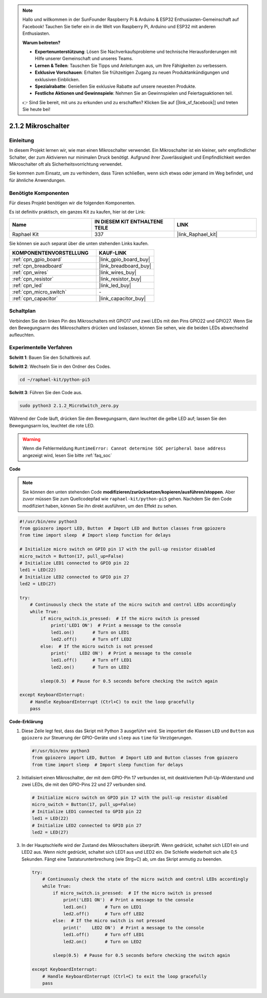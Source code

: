 .. note::

    Hallo und willkommen in der SunFounder Raspberry Pi & Arduino & ESP32 Enthusiasten-Gemeinschaft auf Facebook! Tauchen Sie tiefer ein in die Welt von Raspberry Pi, Arduino und ESP32 mit anderen Enthusiasten.

    **Warum beitreten?**

    - **Expertenunterstützung**: Lösen Sie Nachverkaufsprobleme und technische Herausforderungen mit Hilfe unserer Gemeinschaft und unseres Teams.
    - **Lernen & Teilen**: Tauschen Sie Tipps und Anleitungen aus, um Ihre Fähigkeiten zu verbessern.
    - **Exklusive Vorschauen**: Erhalten Sie frühzeitigen Zugang zu neuen Produktankündigungen und exklusiven Einblicken.
    - **Spezialrabatte**: Genießen Sie exklusive Rabatte auf unsere neuesten Produkte.
    - **Festliche Aktionen und Gewinnspiele**: Nehmen Sie an Gewinnspielen und Feiertagsaktionen teil.

    👉 Sind Sie bereit, mit uns zu erkunden und zu erschaffen? Klicken Sie auf [|link_sf_facebook|] und treten Sie heute bei!

.. _2.1.2_py_pi5:

2.1.2 Mikroschalter
=================================

Einleitung
------------------

In diesem Projekt lernen wir, wie man einen Mikroschalter verwendet. Ein Mikroschalter ist ein kleiner, sehr empfindlicher Schalter, der zum Aktivieren nur minimalen Druck benötigt. Aufgrund ihrer Zuverlässigkeit und Empfindlichkeit werden Mikroschalter oft als Sicherheitsvorrichtung verwendet.

Sie kommen zum Einsatz, um zu verhindern, dass Türen schließen, wenn sich etwas oder jemand im Weg befindet, und für ähnliche Anwendungen.

Benötigte Komponenten
-------------------------------

Für dieses Projekt benötigen wir die folgenden Komponenten.

.. image:: ../python_pi5/img/2.1.2_micro_switch_list.png

Es ist definitiv praktisch, ein ganzes Kit zu kaufen, hier ist der Link:

.. list-table::
    :widths: 20 20 20
    :header-rows: 1

    *   - Name	
        - IN DIESEM KIT ENTHALTENE TEILE
        - LINK
    *   - Raphael Kit
        - 337
        - |link_Raphael_kit|

Sie können sie auch separat über die unten stehenden Links kaufen.

.. list-table::
    :widths: 30 20
    :header-rows: 1

    *   - KOMPONENTENVORSTELLUNG
        - KAUF-LINK

    *   - :ref:`cpn_gpio_board`
        - |link_gpio_board_buy|
    *   - :ref:`cpn_breadboard`
        - |link_breadboard_buy|
    *   - :ref:`cpn_wires`
        - |link_wires_buy|
    *   - :ref:`cpn_resistor`
        - |link_resistor_buy|
    *   - :ref:`cpn_led`
        - |link_led_buy|
    *   - :ref:`cpn_micro_switch`
        - \-
    *   - :ref:`cpn_capacitor`
        - |link_capacitor_buy|

Schaltplan
-------------------

Verbinden Sie den linken Pin des Mikroschalters mit GPIO17 und zwei LEDs mit den Pins GPIO22 und GPIO27. Wenn Sie den Bewegungsarm des Mikroschalters drücken und loslassen, können Sie sehen, wie die beiden LEDs abwechselnd aufleuchten.

.. image:: ../python_pi5/img/2.1.2_micro_switch_schematic_1.png


.. image:: ../python_pi5/img/2.1.2_micro_switch_schematic_2.png


Experimentelle Verfahren
----------------------------------

**Schritt 1**: Bauen Sie den Schaltkreis auf.

.. image:: ../python_pi5/img/2.1.2_micro_switch_circuit.png

**Schritt 2**: Wechseln Sie in den Ordner des Codes.

.. raw:: html

   <run></run>

.. code-block::

    cd ~/raphael-kit/python-pi5

**Schritt 3**: Führen Sie den Code aus.

.. raw:: html

   <run></run>

.. code-block::

    sudo python3 2.1.2_MicroSwitch_zero.py

Während der Code läuft, drücken Sie den Bewegungsarm, dann leuchtet die gelbe LED auf; lassen Sie den Bewegungsarm los, leuchtet die rote LED.

.. warning::

    Wenn die Fehlermeldung ``RuntimeError: Cannot determine SOC peripheral base address`` angezeigt wird, lesen Sie bitte :ref:`faq_soc`

**Code**

.. note::

    Sie können den unten stehenden Code **modifizieren/zurücksetzen/kopieren/ausführen/stoppen**. Aber zuvor müssen Sie zum Quellcodepfad wie ``raphael-kit/python-pi5`` gehen. Nachdem Sie den Code modifiziert haben, können Sie ihn direkt ausführen, um den Effekt zu sehen.


.. raw:: html

    <run></run>

.. code-block:: python

   #!/usr/bin/env python3
   from gpiozero import LED, Button  # Import LED and Button classes from gpiozero
   from time import sleep  # Import sleep function for delays

   # Initialize micro switch on GPIO pin 17 with the pull-up resistor disabled
   micro_switch = Button(17, pull_up=False)
   # Initialize LED1 connected to GPIO pin 22
   led1 = LED(22)
   # Initialize LED2 connected to GPIO pin 27
   led2 = LED(27)

   try:
       # Continuously check the state of the micro switch and control LEDs accordingly
       while True:
           if micro_switch.is_pressed:  # If the micro switch is pressed
               print('LED1 ON')  # Print a message to the console
               led1.on()       # Turn on LED1
               led2.off()      # Turn off LED2
           else:  # If the micro switch is not pressed
               print('    LED2 ON')  # Print a message to the console
               led1.off()      # Turn off LED1
               led2.on()       # Turn on LED2

           sleep(0.5)  # Pause for 0.5 seconds before checking the switch again

   except KeyboardInterrupt:
       # Handle KeyboardInterrupt (Ctrl+C) to exit the loop gracefully
       pass
	

**Code-Erklärung**

#. Diese Zeile legt fest, dass das Skript mit Python 3 ausgeführt wird. Sie importiert die Klassen ``LED`` und ``Button`` aus ``gpiozero`` zur Steuerung der GPIO-Geräte und ``sleep`` aus ``time`` für Verzögerungen.

   .. code-block:: python

       #!/usr/bin/env python3
       from gpiozero import LED, Button  # Import LED and Button classes from gpiozero
       from time import sleep  # Import sleep function for delays

#. Initialisiert einen Mikroschalter, der mit dem GPIO-Pin 17 verbunden ist, mit deaktiviertem Pull-Up-Widerstand und zwei LEDs, die mit den GPIO-Pins 22 und 27 verbunden sind.

   .. code-block:: python

       # Initialize micro switch on GPIO pin 17 with the pull-up resistor disabled
       micro_switch = Button(17, pull_up=False)
       # Initialize LED1 connected to GPIO pin 22
       led1 = LED(22)
       # Initialize LED2 connected to GPIO pin 27
       led2 = LED(27)


#. In der Hauptschleife wird der Zustand des Mikroschalters überprüft. Wenn gedrückt, schaltet sich LED1 ein und LED2 aus. Wenn nicht gedrückt, schaltet sich LED1 aus und LED2 ein. Die Schleife wiederholt sich alle 0,5 Sekunden. Fängt eine Tastaturunterbrechung (wie Strg+C) ab, um das Skript anmutig zu beenden.

   .. code-block:: python

       try:
           # Continuously check the state of the micro switch and control LEDs accordingly
           while True:
               if micro_switch.is_pressed:  # If the micro switch is pressed
                   print('LED1 ON')  # Print a message to the console
                   led1.on()       # Turn on LED1
                   led2.off()      # Turn off LED2
               else:  # If the micro switch is not pressed
                   print('    LED2 ON')  # Print a message to the console
                   led1.off()      # Turn off LED1
                   led2.on()       # Turn on LED2

               sleep(0.5)  # Pause for 0.5 seconds before checking the switch again

       except KeyboardInterrupt:
           # Handle KeyboardInterrupt (Ctrl+C) to exit the loop gracefully
           pass


